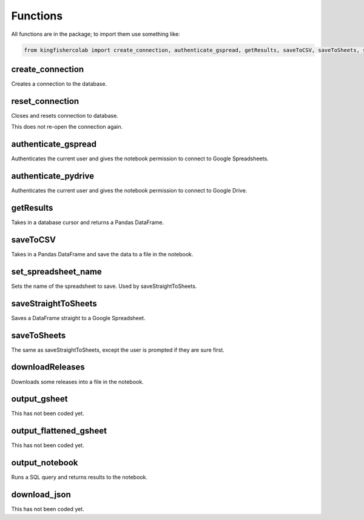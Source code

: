 Functions
=========

All functions are in the package; to import them use something like:

.. code-block:: python

    from kingfishercolab import create_connection, authenticate_gspread, getResults, saveToCSV, saveToSheets, saveStraightToSheets, downloadReleases, output_notebook, set_spreadsheet_name, authenticate_pydrive, downloadReleases

create_connection
-----------------

Creates a connection to the database.

reset_connection
----------------

Closes and resets connection to database.

This does not re-open the connection again.

authenticate_gspread
--------------------

Authenticates the current user and gives the notebook permission to connect to Google Spreadsheets.

authenticate_pydrive
--------------------

Authenticates the current user and gives the notebook permission to connect to Google Drive.

getResults
----------

Takes in a database cursor and returns a Pandas DataFrame.

saveToCSV
---------

Takes in a Pandas DataFrame and save the data to a file in the notebook.

set_spreadsheet_name
--------------------

Sets the name of the spreadsheet to save. Used by saveStraightToSheets.

saveStraightToSheets
--------------------

Saves a DataFrame straight to a Google Spreadsheet.

saveToSheets
------------

The same as saveStraightToSheets, except the user is prompted if they are sure first.

downloadReleases
----------------

Downloads some releases into a file in the notebook.

output_gsheet
-------------

This has not been coded yet.

output_flattened_gsheet
-----------------------

This has not been coded yet.

output_notebook
---------------

Runs a SQL query and returns results to the notebook.

download_json
-------------

This has not been coded yet.





